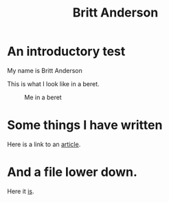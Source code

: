 #+Title: Britt Anderson
* An introductory test
  My name is Britt Anderson

  This is what I look like in a beret.

  #+Caption:   Me in a beret
  [[./assets/brittBeret.png]]
* Some things I have written
  Here is a link to an [[http://dx.doi.org/10.3389/fpsyg.2015.00321][article]].
* And a file lower down.

  Here it [[file:second.org][is]].
